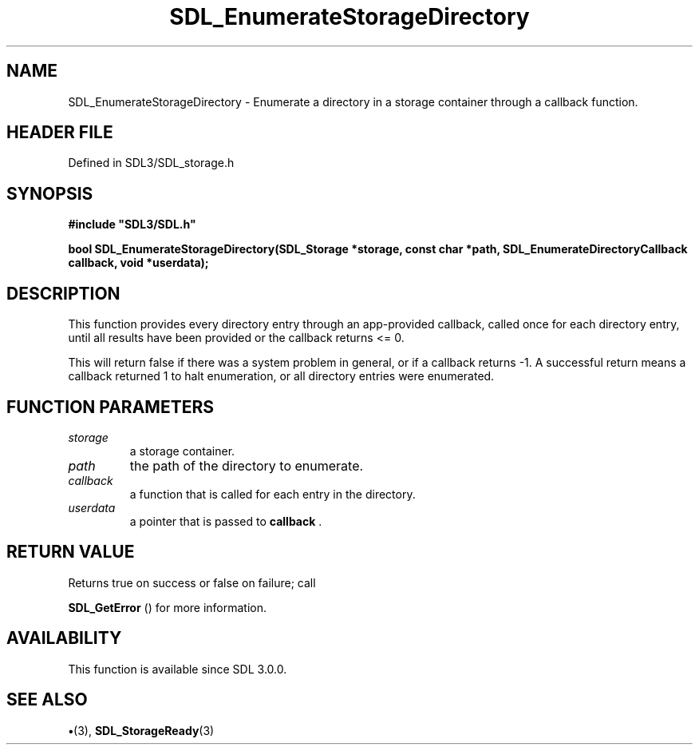 .\" This manpage content is licensed under Creative Commons
.\"  Attribution 4.0 International (CC BY 4.0)
.\"   https://creativecommons.org/licenses/by/4.0/
.\" This manpage was generated from SDL's wiki page for SDL_EnumerateStorageDirectory:
.\"   https://wiki.libsdl.org/SDL_EnumerateStorageDirectory
.\" Generated with SDL/build-scripts/wikiheaders.pl
.\"  revision SDL-preview-3.1.3
.\" Please report issues in this manpage's content at:
.\"   https://github.com/libsdl-org/sdlwiki/issues/new
.\" Please report issues in the generation of this manpage from the wiki at:
.\"   https://github.com/libsdl-org/SDL/issues/new?title=Misgenerated%20manpage%20for%20SDL_EnumerateStorageDirectory
.\" SDL can be found at https://libsdl.org/
.de URL
\$2 \(laURL: \$1 \(ra\$3
..
.if \n[.g] .mso www.tmac
.TH SDL_EnumerateStorageDirectory 3 "SDL 3.1.3" "Simple Directmedia Layer" "SDL3 FUNCTIONS"
.SH NAME
SDL_EnumerateStorageDirectory \- Enumerate a directory in a storage container through a callback function\[char46]
.SH HEADER FILE
Defined in SDL3/SDL_storage\[char46]h

.SH SYNOPSIS
.nf
.B #include \(dqSDL3/SDL.h\(dq
.PP
.BI "bool SDL_EnumerateStorageDirectory(SDL_Storage *storage, const char *path, SDL_EnumerateDirectoryCallback callback, void *userdata);
.fi
.SH DESCRIPTION
This function provides every directory entry through an app-provided
callback, called once for each directory entry, until all results have been
provided or the callback returns <= 0\[char46]

This will return false if there was a system problem in general, or if a
callback returns -1\[char46] A successful return means a callback returned 1 to
halt enumeration, or all directory entries were enumerated\[char46]

.SH FUNCTION PARAMETERS
.TP
.I storage
a storage container\[char46]
.TP
.I path
the path of the directory to enumerate\[char46]
.TP
.I callback
a function that is called for each entry in the directory\[char46]
.TP
.I userdata
a pointer that is passed to
.BR callback
\[char46]
.SH RETURN VALUE
Returns true on success or false on failure; call

.BR SDL_GetError
() for more information\[char46]

.SH AVAILABILITY
This function is available since SDL 3\[char46]0\[char46]0\[char46]

.SH SEE ALSO
.BR \(bu (3),
.BR SDL_StorageReady (3)
